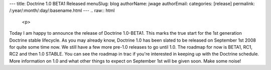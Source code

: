 ---
title: Doctrine 1.0 BETA1 Released
menuSlug: blog
authorName: jwage 
authorEmail: 
categories: [release]
permalink: /:year/:month/:day/:basename.html
---
.. raw:: html

   <p>
   
Today I am happy to announce the release of Doctrine 1.0-BETA1.
This marks the true start for the 1st generation Doctrine stable
lifecycle. As you may already know, Doctrine 1.0 has been slated to
be released on September 1st 2008 for quite some time now. We still
have a few more pre-1.0 releases to go until 1.0. The roadmap for
now is BETA1, RC1, RC2 and then 1.0 STABLE. You can see the roadmap
in trac if you're interested in keeping up with the Doctrine
schedule. More information on 1.0 and what other things to expect
on September 1st will be given soon. Make some noise!

.. raw:: html

   </p>

